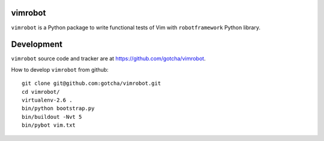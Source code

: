 vimrobot
========

``vimrobot`` is a Python package to write functional tests of Vim with
``robotframework`` Python library.

Development
===========

``vimrobot`` source code and tracker are at https://github.com/gotcha/vimrobot.

How to develop ``vimrobot`` from github::

  git clone git@github.com:gotcha/vimrobot.git
  cd vimrobot/
  virtualenv-2.6 .
  bin/python bootstrap.py
  bin/buildout -Nvt 5
  bin/pybot vim.txt
